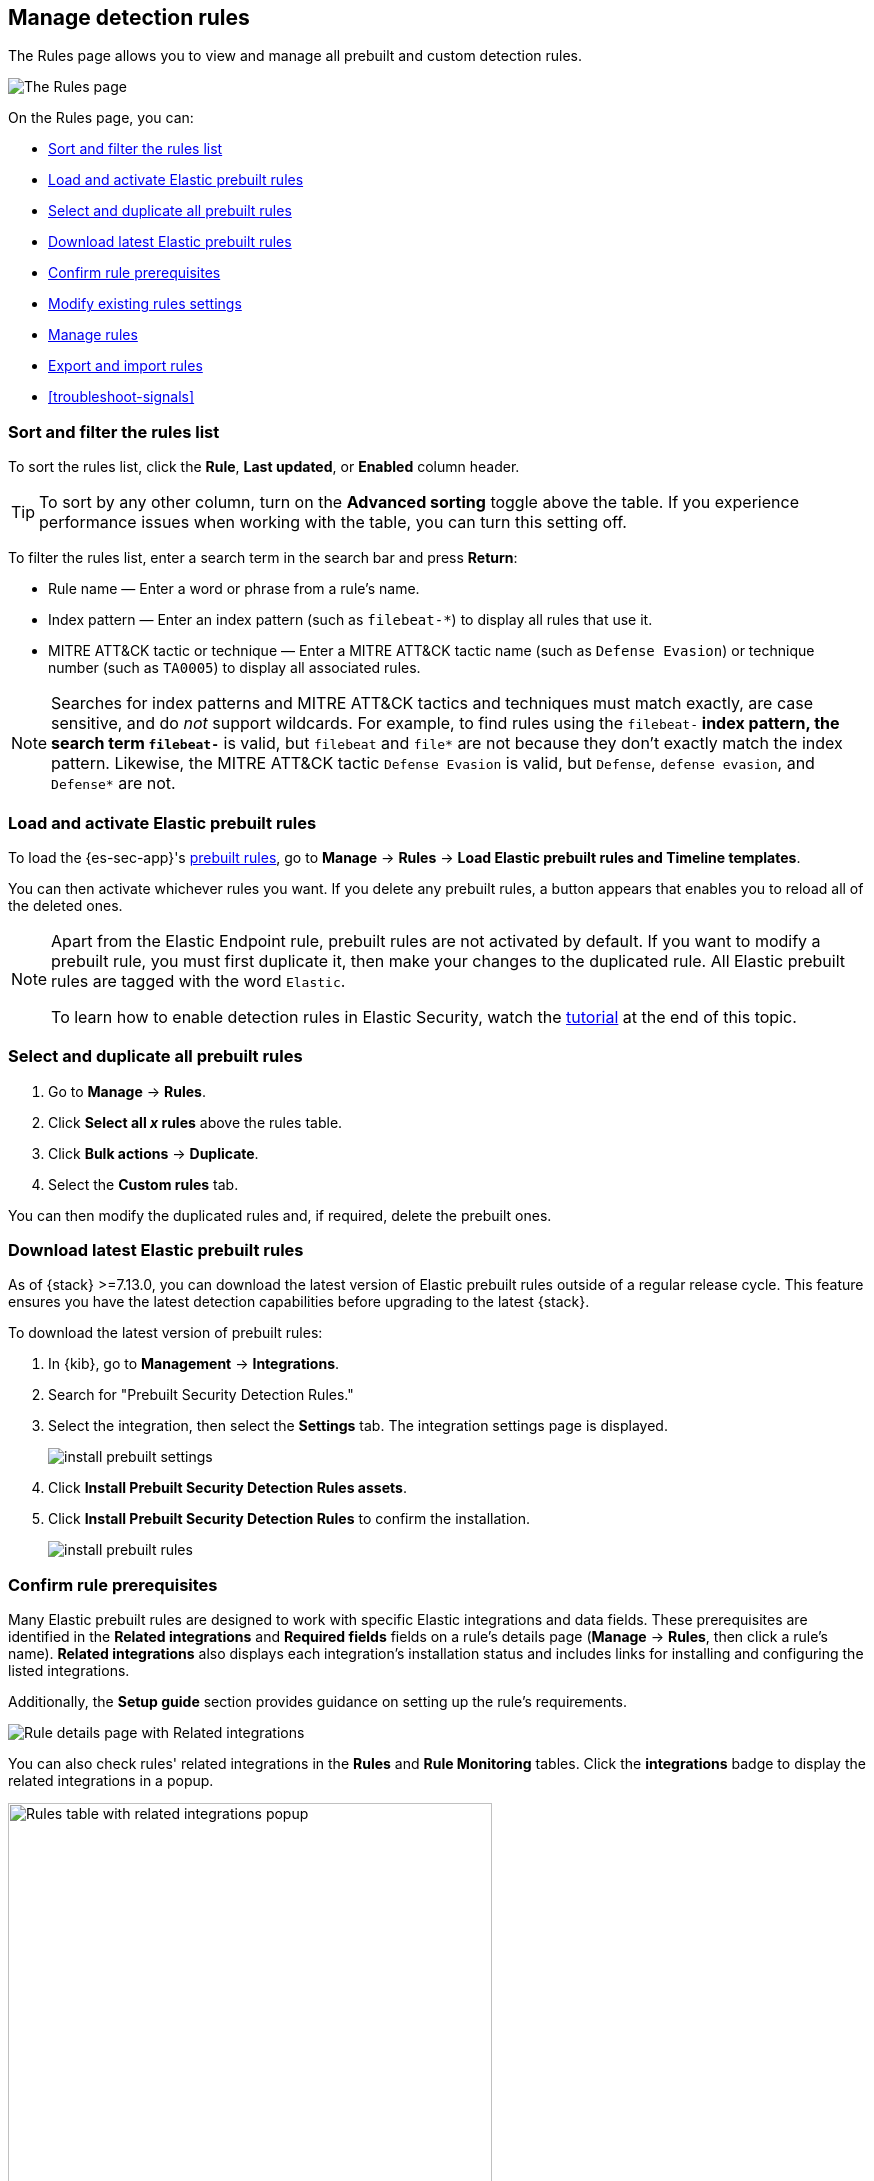 [[rules-ui-management]]
[role="xpack"]
== Manage detection rules

The Rules page allows you to view and manage all prebuilt and custom detection rules.

[role="screenshot"]
image::images/all-rules.png[The Rules page]

On the Rules page, you can:

* <<sort-filter-rules>>
* <<load-prebuilt-rules>>
* <<select-all-prebuilt-rules>>
* <<download-prebuilt-rules>>
* <<rule-prerequisites>>
* <<edit-rules-settings>>
* <<manage-rules-ui>>
* <<import-export-rules-ui>>
* <<troubleshoot-signals>>

[float]
[[sort-filter-rules]]
=== Sort and filter the rules list

To sort the rules list, click the *Rule*, *Last updated*, or *Enabled* column header.

TIP: To sort by any other column, turn on the *Advanced sorting* toggle above the table. If you experience performance issues when working with the table, you can turn this setting off.

To filter the rules list, enter a search term in the search bar and press **Return**:

* Rule name — Enter a word or phrase from a rule's name.
* Index pattern — Enter an index pattern (such as `filebeat-*`) to display all rules that use it. 
* MITRE ATT&CK tactic or technique — Enter a MITRE ATT&CK tactic name (such as `Defense Evasion`) or technique number (such as `TA0005`) to display all associated rules.

NOTE: Searches for index patterns and MITRE ATT&CK tactics and techniques must match exactly, are case sensitive, and do _not_ support wildcards. For example, to find rules using the `filebeat-*` index pattern, the search term `filebeat-*` is valid, but `filebeat` and `file*` are not because they don't exactly match the index pattern. Likewise, the MITRE ATT&CK tactic `Defense Evasion` is valid, but `Defense`, `defense evasion`, and `Defense*` are not.

[float]
[[load-prebuilt-rules]]
=== Load and activate Elastic prebuilt rules

To load the {es-sec-app}'s <<prebuilt-rules, prebuilt rules>>, go to *Manage* -> *Rules* -> *Load Elastic prebuilt rules and Timeline templates*.

You can then activate whichever rules you want. If you delete any prebuilt rules, a button appears that enables you to reload all of the deleted ones.

[NOTE]
==============
Apart from the Elastic Endpoint rule, prebuilt rules are not activated by
default. If you want to modify a prebuilt rule, you must first duplicate it, then make your changes to the duplicated rule. All Elastic prebuilt rules are tagged with the word `Elastic`.

To learn how to enable detection rules in Elastic Security, watch the <<enable-detection-rules, tutorial>> at the end of this topic.
==============

[float]
[[select-all-prebuilt-rules]]
=== Select and duplicate all prebuilt rules

. Go to *Manage* -> *Rules*.
. Click *Select all _x_ rules* above the rules table.
. Click *Bulk actions* -> *Duplicate*.
. Select the *Custom rules* tab.

You can then modify the duplicated rules and, if required, delete the prebuilt ones.

[float]
[[download-prebuilt-rules]]
=== Download latest Elastic prebuilt rules

As of {stack} >=7.13.0, you can download the latest version of Elastic prebuilt rules outside of a regular release cycle. This feature ensures you have the latest detection capabilities before upgrading to the latest {stack}.

To download the latest version of prebuilt rules:

. In {kib}, go to *Management* -> *Integrations*.
. Search for "Prebuilt Security Detection Rules."
. Select the integration, then select the *Settings* tab. The integration settings page is displayed.
+
[role="screenshot"]
image::images/install-prebuilt-settings.png[]
+
. Click *Install Prebuilt Security Detection Rules assets*.
. Click *Install Prebuilt Security Detection Rules* to confirm the installation.
+
[role="screenshot"]
image::images/install-prebuilt-rules.png[]

[float]
[[rule-prerequisites]]
=== Confirm rule prerequisites

Many Elastic prebuilt rules are designed to work with specific Elastic integrations and data fields. These prerequisites are identified in the *Related integrations* and *Required fields* fields on a rule's details page (*Manage* -> *Rules*, then click a rule's name). *Related integrations* also displays each integration's installation status and includes links for installing and configuring the listed integrations. 

Additionally, the *Setup guide* section provides guidance on setting up the rule's requirements.

[role="screenshot"]
image::images/rule-details-prerequisites.png[Rule details page with Related integrations, Required fields, and Setup guide highlighted]

You can also check rules' related integrations in the *Rules* and *Rule Monitoring* tables. Click the *integrations* badge to display the related integrations in a popup.

[role="screenshot"]
image::images/rules-table-related-integrations.png[Rules table with related integrations popup,75%]

TIP: You can hide the *integrations* badge in the Rules tables. Go to *{kib}* -> *Stack Management* -> *Advanced Settings*, then turn off `securitySolution:showRelatedIntegrations`.

[float]
[[edit-rules-settings]]
=== Modify existing rules settings

You can edit an existing rule's settings, and can bulk edit settings for multiple rules at once.

[NOTE]
====
For prebuilt Elastic rules, you can't modify most settings. You can only edit <<rule-schedule, rule actions>> and <<add-exceptions, add exceptions>>.

If you try to bulk edit with both prebuilt and custom rules selected, the action will affect only the rules that can be modified.
====

. Go to *Manage* -> *Rules*.
. Do one of the following:
* Edit a single rule: Select the *All actions* menu (*...*) on a rule, then select *Edit rule settings*. The *Edit rule settings* view opens, where you can modify the <<rules-ui-create, rule's settings>>.
* Bulk edit multiple rules: Select the rules you want to edit, then select an action from the *Bulk actions* menu:
** *Index patterns*: Add or delete the index patterns used by all selected rules.
** *Tags*: Add or delete tags on all selected rules.
** *Add rule actions*: Add <<rule-notifications,notification actions>> on all selected rules.
+
NOTE: The action frequency you select applies to all actions (both new and existing) on all selected rules. If you don't want to change the frequency of existing actions, update the rules separately.

** *Update rule schedules*: Update the <<rule-schedule,schedules>> and look-back times on all selected rules.
** *Apply Timeline template*: Apply a specified <<timeline-templates-ui, Timeline template>> to the selected rules. You can also choose *None* to remove Timeline templates from the selected rules.
. On the flyout that opens, update the settings.
. If available, select *Overwrite all selected _x_* to overwrite the settings on the rules. For example, if you're adding tags to multiple rules, selecting *Overwrite all selected rules tags* removes all the rules' original tags and replaces them with the tags you specify.
. Click *Save*.

[float]
[[manage-rules-ui]]
=== Manage rules

You can duplicate, enable, disable, and delete rules:

NOTE: When duplicating a rule with an exception, you can choose to duplicate the rule and the exception or duplicate the rule only. If you choose to duplicate the rule and the exception, a copy of the exception is created for the duplicated rule. The copied exception is added to the duplicated rule's default rule list.

. Go to *Manage* -> *Rules*.
. Do one of the following:
* Select the *All actions* menu (*...*) on a rule, then select an action.
* Select all the rules you want to modify, then select an action from the *Bulk actions* menu.
* To enable or disable a single rule, switch on the rule's *Enabled* toggle.

[float]
[[import-export-rules-ui]]
=== Export and import rules

You can export custom detection rules to an `.ndjson` file, which you can then import into another {elastic-sec} environment. 

[NOTE]
====
You cannot export Elastic prebuilt rules, but you can duplicate a prebuilt rule, then export the duplicated rule.

If you try to export with both prebuilt and custom rules selected, only the custom rules are exported.
====

The `.ndjson` file also includes any actions and exception lists related to the exported rules. However, other configuration items require additional handling when exporting and importing rules:

- *Data views*: For rules that use a {kib} data view as a data source, the exported file contains the associated `data_view_id`, but does _not_ include any other data view configuration. To export/import between {kib} spaces, first use the {kibana-ref}/managing-saved-objects.html#managing-saved-objects-share-to-space[Saved Objects] UI (*Stack Management* -> *Kibana* -> *Saved Objects*) to share the data view with the destination space.
+
To import into a different {stack} deployment, the destination cluster must include a data view with a matching data view ID (configured in the {kibana-ref}/data-views.html[data view's advanced settings]). Alternatively, after importing, you can manually reconfigure the rule to use an appropriate data view in the destination system.

- *Actions and connectors*: Rule actions are included in the exported file, but the connectors used by the actions are _not_ included. Use {kib}'s {kibana-ref}/managing-saved-objects.html#managing-saved-objects-export-objects[Saved Objects] UI (*Stack Management* -> *Kibana* -> *Saved Objects*) to export and import any necessary connectors _before_ you export and import the detection rules.

- *Value lists*: Any value lists used for rule exceptions are _not_ included in rule exports or imports. Use the <<edit-value-lists, Import value lists>> UI (*Manage* -> *Rules* -> *Import value lists*) to export and import value lists separately.

To export and import detection rules:

. Go to *Manage* -> *Rules*.
. To export rules:
.. In the rules table, select the rules you want to export.
.. Select *Bulk actions* -> *Export*, then save the exported file.
. To import rules:
+
NOTE: You need at least `Read` privileges for the `Action and Connectors` feature to import rules with actions. If you're importing rules without actions, `Action and Connectors` feature privileges are not required. Refer to <<enable-detections-ui>> for more information.

.. Click *Import rules*.
.. Drag and drop the file that contains the detection rules.
+
NOTE: Imported rules must be in an `.ndjson` file.
.. (Optional) Select *Overwrite existing detection rules with conflicting "rule_id"* to update existing rules if they match the `rule_id` value of any rules in the import file. Configuration data included with the rules, such as actions, is also overwritten.
.. (Optional) Select *Overwrite existing exception lists with conflicting "list_id"* to replace existing exception lists with exception lists from the import file if they have a matching `list_id` value.
.. Click *Import rule*.


[float]
[[enable-detection-rules]]
=== Tutorial: Enable detection rules
To learn how to enable detection rules in Elastic Security, watch the following tutorial.

++++
<script type="text/javascript" async src="https://play.vidyard.com/embed/v4.js"></script>
<img
  style="width: 100%; margin: auto; display: block;"
  class="vidyard-player-embed"
  src="https://play.vidyard.com/9Kcg8qJcHdcF9bXUc1XEQZ.jpg"
  data-uuid="9Kcg8qJcHdcF9bXUc1XEQZ"
  data-v="4"
  data-type="inline"
/>
</br>
++++
